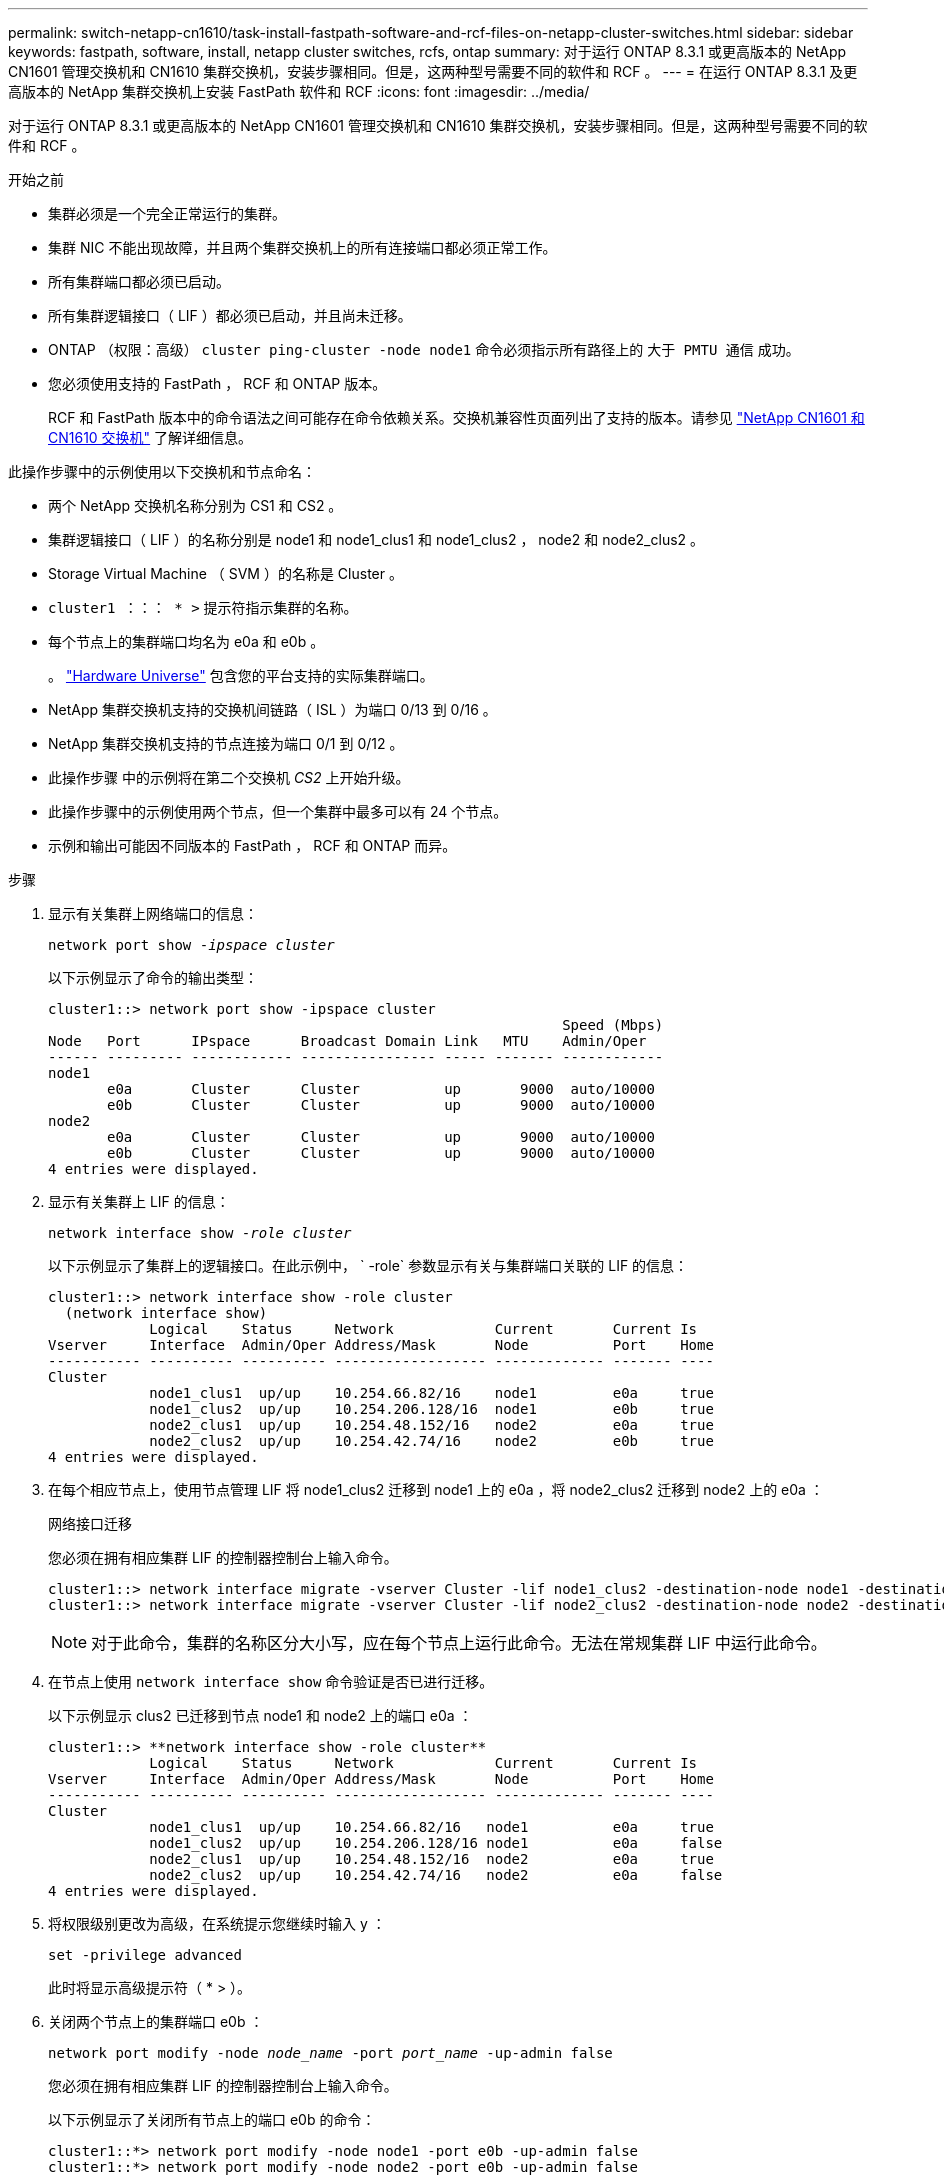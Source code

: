 ---
permalink: switch-netapp-cn1610/task-install-fastpath-software-and-rcf-files-on-netapp-cluster-switches.html 
sidebar: sidebar 
keywords: fastpath, software, install, netapp cluster switches, rcfs, ontap 
summary: 对于运行 ONTAP 8.3.1 或更高版本的 NetApp CN1601 管理交换机和 CN1610 集群交换机，安装步骤相同。但是，这两种型号需要不同的软件和 RCF 。 
---
= 在运行 ONTAP 8.3.1 及更高版本的 NetApp 集群交换机上安装 FastPath 软件和 RCF
:icons: font
:imagesdir: ../media/


[role="lead"]
对于运行 ONTAP 8.3.1 或更高版本的 NetApp CN1601 管理交换机和 CN1610 集群交换机，安装步骤相同。但是，这两种型号需要不同的软件和 RCF 。

.开始之前
* 集群必须是一个完全正常运行的集群。
* 集群 NIC 不能出现故障，并且两个集群交换机上的所有连接端口都必须正常工作。
* 所有集群端口都必须已启动。
* 所有集群逻辑接口（ LIF ）都必须已启动，并且尚未迁移。
* ONTAP （权限：高级） `cluster ping-cluster -node node1` 命令必须指示所有路径上的 `大于 PMTU 通信` 成功。
* 您必须使用支持的 FastPath ， RCF 和 ONTAP 版本。
+
RCF 和 FastPath 版本中的命令语法之间可能存在命令依赖关系。交换机兼容性页面列出了支持的版本。请参见 http://mysupport.netapp.com/NOW/download/software/cm_switches_ntap/["NetApp CN1601 和 CN1610 交换机"^] 了解详细信息。



此操作步骤中的示例使用以下交换机和节点命名：

* 两个 NetApp 交换机名称分别为 CS1 和 CS2 。
* 集群逻辑接口（ LIF ）的名称分别是 node1 和 node1_clus1 和 node1_clus2 ， node2 和 node2_clus2 。
* Storage Virtual Machine （ SVM ）的名称是 Cluster 。
* `cluster1 ：：： * >` 提示符指示集群的名称。
* 每个节点上的集群端口均名为 e0a 和 e0b 。
+
。 https://hwu.netapp.com/["Hardware Universe"^] 包含您的平台支持的实际集群端口。

* NetApp 集群交换机支持的交换机间链路（ ISL ）为端口 0/13 到 0/16 。
* NetApp 集群交换机支持的节点连接为端口 0/1 到 0/12 。
* 此操作步骤 中的示例将在第二个交换机 _CS2_ 上开始升级。
* 此操作步骤中的示例使用两个节点，但一个集群中最多可以有 24 个节点。
* 示例和输出可能因不同版本的 FastPath ， RCF 和 ONTAP 而异。


.步骤
. 显示有关集群上网络端口的信息：
+
`network port show -_ipspace cluster_`

+
以下示例显示了命令的输出类型：

+
[listing]
----
cluster1::> network port show -ipspace cluster
                                                             Speed (Mbps)
Node   Port      IPspace      Broadcast Domain Link   MTU    Admin/Oper
------ --------- ------------ ---------------- ----- ------- ------------
node1
       e0a       Cluster      Cluster          up       9000  auto/10000
       e0b       Cluster      Cluster          up       9000  auto/10000
node2
       e0a       Cluster      Cluster          up       9000  auto/10000
       e0b       Cluster      Cluster          up       9000  auto/10000
4 entries were displayed.
----
. 显示有关集群上 LIF 的信息：
+
`network interface show -_role cluster_`

+
以下示例显示了集群上的逻辑接口。在此示例中， ` -role` 参数显示有关与集群端口关联的 LIF 的信息：

+
[listing]
----
cluster1::> network interface show -role cluster
  (network interface show)
            Logical    Status     Network            Current       Current Is
Vserver     Interface  Admin/Oper Address/Mask       Node          Port    Home
----------- ---------- ---------- ------------------ ------------- ------- ----
Cluster
            node1_clus1  up/up    10.254.66.82/16    node1         e0a     true
            node1_clus2  up/up    10.254.206.128/16  node1         e0b     true
            node2_clus1  up/up    10.254.48.152/16   node2         e0a     true
            node2_clus2  up/up    10.254.42.74/16    node2         e0b     true
4 entries were displayed.
----
. 在每个相应节点上，使用节点管理 LIF 将 node1_clus2 迁移到 node1 上的 e0a ，将 node2_clus2 迁移到 node2 上的 e0a ：
+
`网络接口迁移`

+
您必须在拥有相应集群 LIF 的控制器控制台上输入命令。

+
[listing]
----

cluster1::> network interface migrate -vserver Cluster -lif node1_clus2 -destination-node node1 -destination-port e0a
cluster1::> network interface migrate -vserver Cluster -lif node2_clus2 -destination-node node2 -destination-port e0a
----
+

NOTE: 对于此命令，集群的名称区分大小写，应在每个节点上运行此命令。无法在常规集群 LIF 中运行此命令。

. 在节点上使用 `network interface show` 命令验证是否已进行迁移。
+
以下示例显示 clus2 已迁移到节点 node1 和 node2 上的端口 e0a ：

+
[listing]
----
cluster1::> **network interface show -role cluster**
            Logical    Status     Network            Current       Current Is
Vserver     Interface  Admin/Oper Address/Mask       Node          Port    Home
----------- ---------- ---------- ------------------ ------------- ------- ----
Cluster
            node1_clus1  up/up    10.254.66.82/16   node1          e0a     true
            node1_clus2  up/up    10.254.206.128/16 node1          e0a     false
            node2_clus1  up/up    10.254.48.152/16  node2          e0a     true
            node2_clus2  up/up    10.254.42.74/16   node2          e0a     false
4 entries were displayed.
----
. 将权限级别更改为高级，在系统提示您继续时输入 y ：
+
`set -privilege advanced`

+
此时将显示高级提示符（ * > ）。

. 关闭两个节点上的集群端口 e0b ：
+
`network port modify -node _node_name_ -port _port_name_ -up-admin false`

+
您必须在拥有相应集群 LIF 的控制器控制台上输入命令。

+
以下示例显示了关闭所有节点上的端口 e0b 的命令：

+
[listing]
----
cluster1::*> network port modify -node node1 -port e0b -up-admin false
cluster1::*> network port modify -node node2 -port e0b -up-admin false
----
. 验证两个节点上的端口 e0b 是否均已关闭：
+
`network port show`

+
[listing]
----
cluster1::*> network port show -role cluster

                                                             Speed (Mbps)
Node   Port      IPspace      Broadcast Domain Link   MTU    Admin/Oper
------ --------- ------------ ---------------- ----- ------- ------------
node1
       e0a       Cluster      Cluster          up       9000  auto/10000
       e0b       Cluster      Cluster          down     9000  auto/10000
node2
       e0a       Cluster      Cluster          up       9000  auto/10000
       e0b       Cluster      Cluster          down     9000  auto/10000
4 entries were displayed.
----
. 关闭 CS1 上的交换机间链路（ ISL ）端口。
+
[listing]
----

(cs1) #configure
(cs1) (Config)#interface 0/13-0/16
(cs1) (Interface 0/13-0/16)#shutdown
(cs1) (Interface 0/13-0/16)#exit
(cs1) (Config)#exit
----
. 备份 CS2 上的当前活动映像。
+
[listing]
----
(cs2) # show bootvar

 Image Descriptions

 active :
 backup :


 Images currently available on Flash

--------------------------------------------------------------------
 unit      active      backup     current-active        next-active
--------------------------------------------------------------------

    1     1.1.0.5     1.1.0.3            1.1.0.5            1.1.0.5

(cs2) # copy active backup
Copying active to backup
Copy operation successful
----
. 验证正在运行的 FastPath 软件版本。
+
[listing]
----
(cs2) # show version

Switch: 1

System Description............................. NetApp CN1610, 1.1.0.5, Linux
                                                2.6.21.7
Machine Type................................... NetApp CN1610
Machine Model.................................. CN1610
Serial Number.................................. 20211200106
Burned In MAC Address.......................... 00:A0:98:21:83:69
Software Version............................... 1.1.0.5
Operating System............................... Linux 2.6.21.7
Network Processing Device...................... BCM56820_B0
Part Number.................................... 111-00893

--More-- or (q)uit


Additional Packages............................ FASTPATH QOS
                                                FASTPATH IPv6 Management
----
. 将映像文件下载到交换机。
+
将映像文件复制到活动映像意味着，重新启动时，该映像将建立正在运行的 FastPath 版本。上一个映像仍可用作备份。

+
[listing]
----
(cs2) #copy sftp://root@10.22.201.50//tftpboot/NetApp_CN1610_1.2.0.7.stk active
Remote Password:********

Mode........................................... SFTP
Set Server IP.................................. 10.22.201.50
Path........................................... /tftpboot/
Filename....................................... NetApp_CN1610_1.2.0.7.stk
Data Type...................................... Code
Destination Filename........................... active

Management access will be blocked for the duration of the transfer
Are you sure you want to start? (y/n) y
SFTP Code transfer starting...


File transfer operation completed successfully.
----
. 确认当前和下一个活动的启动映像版本：
+
`s如何启动 var`

+
[listing]
----
(cs2) #show bootvar

Image Descriptions

 active :
 backup :


 Images currently available on Flash

--------------------------------------------------------------------
 unit      active      backup     current-active        next-active
--------------------------------------------------------------------

    1     1.1.0.8     1.1.0.8            1.1.0.8            1.2.0.7
----
. 在交换机上安装新映像版本的兼容 RCF 。
+
如果 RCF 版本已正确，请跳到步骤 18 以启动 ISL 端口。

+
[listing]
----
(cs2) #copy tftp://10.22.201.50//CN1610_CS_RCF_v1.2.txt nvram:script CN1610_CS_RCF_v1.2.scr

Mode........................................... TFTP
Set Server IP.................................. 10.22.201.50
Path........................................... /
Filename....................................... CN1610_CS_RCF_v1.2.txt
Data Type...................................... Config Script
Destination Filename........................... CN1610_CS_RCF_v1.2.scr

File with same name already exists.
WARNING:Continuing with this command will overwrite the existing file.


Management access will be blocked for the duration of the transfer
Are you sure you want to start? (y/n) y


Validating configuration script...
[the script is now displayed line by line]

Configuration script validated.
File transfer operation completed successfully.
----
+

NOTE: 在调用脚本之前，必须将 ` .scr` 扩展名设置为文件名的一部分。此扩展适用于 FastPath 操作系统。

+
将脚本下载到交换机后，交换机会自动验证该脚本。输出将转到控制台。

. 验证脚本是否已下载并保存到您为其指定的文件名中。
+
[listing]
----
(cs2) #script list

Configuration Script Name        Size(Bytes)
-------------------------------- -----------
CN1610_CS_RCF_v1.2.scr                  2191

1 configuration script(s) found.
2541 Kbytes free.
----
. 将此脚本应用于交换机。
+
[listing]
----
(cs2) #script apply CN1610_CS_RCF_v1.2.scr

Are you sure you want to apply the configuration script? (y/n) y
[the script is now displayed line by line]...

Configuration script 'CN1610_CS_RCF_v1.2.scr' applied.
----
. 验证所做的更改是否已应用于交换机，然后保存：
+
`s如何运行配置`

+
[listing]
----
(cs2) #show running-config
----
. 保存正在运行的配置，使其在重新启动交换机时成为启动配置。
+
[listing]
----
(cs2) #write memory
This operation may take a few minutes.
Management interfaces will not be available during this time.

Are you sure you want to save? (y/n) y

Config file 'startup-config' created successfully.

Configuration Saved!
----
. 重新启动交换机。
+
[listing]
----
(cs2) #reload

The system has unsaved changes.
Would you like to save them now? (y/n) y

Config file 'startup-config' created successfully.
Configuration Saved!
System will now restart!
----
. 重新登录，然后验证交换机是否正在运行新版本的 FastPath 软件。
+
[listing]
----
(cs2) #show version

Switch: 1

System Description............................. NetApp CN1610, 1.2.0.7,Linux
                                                3.8.13-4ce360e8
Machine Type................................... NetApp CN1610
Machine Model.................................. CN1610
Serial Number.................................. 20211200106
Burned In MAC Address.......................... 00:A0:98:21:83:69
Software Version............................... 1.2.0.7
Operating System............................... Linux 3.8.13-4ce360e8
Network Processing Device...................... BCM56820_B0
Part Number.................................... 111-00893
CPLD version................................... 0x5


Additional Packages............................ FASTPATH QOS
                                                FASTPATH IPv6 Management
----
+
重新启动完成后，您必须登录以验证映像版本，查看正在运行的配置，并在接口 3/64 上查找问题描述 ，它是 RCF 的版本标签。

. 启动活动交换机 CS1 上的 ISL 端口。
+
[listing]
----
(cs1) #configure
(cs1) (Config) #interface 0/13-0/16
(cs1) (Interface 0/13-0/16) #no shutdown
(cs1) (Interface 0/13-0/16) #exit
(cs1) (Config) #exit
----
. 验证 ISL 是否正常运行：
+
`s如何使用端口通道 3/1`

+
链路状态字段应指示 `up` 。

+
[listing]
----
(cs1) #show port-channel 3/1

Local Interface................................ 3/1
Channel Name................................... ISL-LAG
Link State..................................... Up
Admin Mode..................................... Enabled
Type........................................... Static
Load Balance Option............................ 7
(Enhanced hashing mode)

Mbr    Device/       Port      Port
Ports  Timeout       Speed     Active
------ ------------- --------- -------
0/13   actor/long    10G Full  True
       partner/long
0/14   actor/long    10G Full  True
       partner/long
0/15   actor/long    10G Full  False
       partner/long
0/16   actor/long    10G Full  True
       partner/long
----
. 在所有节点上启动集群端口 e0b ：
+
`network port modify`

+
您必须在拥有相应集群 LIF 的控制器控制台上输入命令。

+
以下示例显示了 node1 和 node2 上的端口 e0b ：

+
[listing]
----
cluster1::*> network port modify -node node1 -port e0b -up-admin true
cluster1::*> network port modify -node node2 -port e0b -up-admin true
----
. 验证所有节点上的端口 e0b 是否均已启动：
+
`network port show -ipspace cluster`

+
[listing]
----
cluster1::*> network port show -ipspace cluster

                                                             Speed (Mbps)
Node   Port      IPspace      Broadcast Domain Link   MTU    Admin/Oper
------ --------- ------------ ---------------- ----- ------- ------------
node1
       e0a       Cluster      Cluster          up       9000  auto/10000
       e0b       Cluster      Cluster          up       9000  auto/10000
node2
       e0a       Cluster      Cluster          up       9000  auto/10000
       e0b       Cluster      Cluster          up       9000  auto/10000
4 entries were displayed.
----
. 验证两个节点上的 LIF 现在是否为主（`true` ）：
+
`network interface show -_role cluster_`

+
[listing]
----
cluster1::*> network interface show -role cluster

            Logical    Status     Network            Current       Current Is
Vserver     Interface  Admin/Oper Address/Mask       Node          Port    Home
----------- ---------- ---------- ------------------ ------------- ------- ----
Cluster
            node1_clus1  up/up    169.254.66.82/16   node1         e0a     true
            node1_clus2  up/up    169.254.206.128/16 node1         e0b     true
            node2_clus1  up/up    169.254.48.152/16  node2         e0a     true
            node2_clus2  up/up    169.254.42.74/16   node2         e0b     true
4 entries were displayed.
----
. 显示节点成员的状态：
+
`cluster show`

+
[listing]
----
cluster1::*> cluster show

Node                 Health  Eligibility   Epsilon
-------------------- ------- ------------  ------------
node1                true    true          false
node2                true    true          false
2 entries were displayed.
----
. 返回到管理权限级别：
+
`set -privilege admin`

. 重复步骤 1 至 18 ，在另一台交换机 CS1 上升级 FastPath 软件和 RCF 。
+
|===
| 如果您 ... | 那么 ... 


 a| 
无需安装 RCF
 a| 
转至步骤 18 以完成安装。



 a| 
需要安装 RCF
 a| 
转至步骤 13 。

|===

